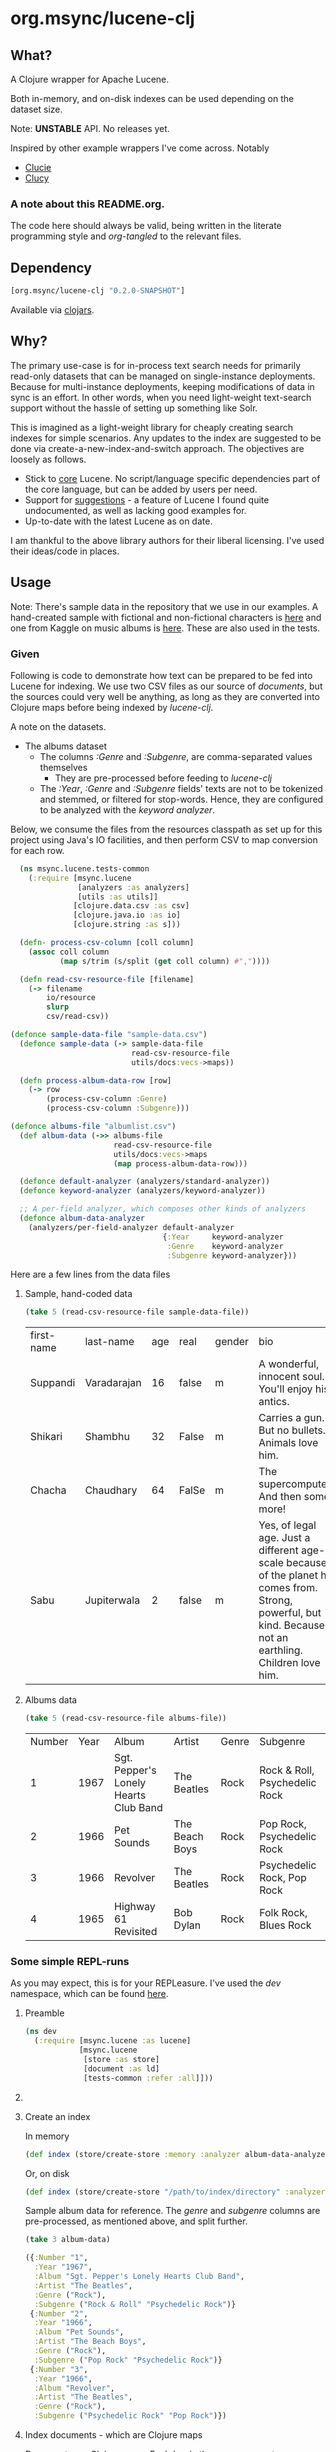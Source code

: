 #+BABEL: :session *clojure-nrepl* :cache yes :results value
#+PROPERTY: header-args :comments link
#+PROPERTY: noweb: yes

* org.msync/lucene-clj [[http://travis-ci.org/jaju/lucene-clj][file:https://secure.travis-ci.org/jaju/lucene-clj.png]]

** What?

A Clojure wrapper for Apache Lucene.

Both in-memory, and on-disk indexes can be used depending on the dataset size.

Note: *UNSTABLE* API. No releases yet.

Inspired by other example wrappers I've come across.
Notably
 - [[https://github.com/federkasten/clucie][Clucie]]
 - [[https://github.com/weavejester/clucy][Clucy]]

*** A note about *this* README.org. 
The code here should always be valid, being written in the literate programming style and /org-tangled/ to the relevant files.


** Dependency
#+BEGIN_SRC clojure
    [org.msync/lucene-clj "0.2.0-SNAPSHOT"]
#+END_SRC
Available via [[https://clojars.org/search?q=lucene-clj][clojars]].


** Why?

The primary use-case is for in-process text search needs for primarily read-only datasets that can be managed on single-instance deployments. Because for multi-instance deployments, keeping modifications of data in sync is an effort. In other words, when you need light-weight text-search support without the hassle of setting up something like Solr.

This is imagined as a light-weight library for cheaply creating search indexes for simple scenarios. Any updates to the index are suggested to be done via create-a-new-index-and-switch approach. The objectives are loosely as follows.

- Stick to _core_ Lucene. No script/language specific dependencies part of the core language, but can be added by users per need.
- Support for _suggestions_ - a feature of Lucene I found quite undocumented, as well as lacking good examples for.
- Up-to-date with the latest Lucene as on date.

I am thankful to the above library authors for their liberal licensing. I've used their ideas/code in places.


** Usage

Note: There's sample data in the repository that we use in our examples. A hand-created sample with fictional and non-fictional characters is [[file:test-resources/sample-data.csv][here]] and one from Kaggle on music albums is [[file:test-resources/albumlist.csv][here]]. These are also used in the tests.

*** Given

Following is code to demonstrate how text can be prepared to be fed into Lucene for indexing. We use two CSV files as our source of /documents/, but the sources could very well be anything, as long as they are converted into Clojure maps before being indexed by /lucene-clj/.

A note on the datasets.
- The albums dataset
  - The columns /:Genre/ and /:Subgenre/, are comma-separated values themselves
    - They are pre-processed before feeding to /lucene-clj/
  - The /:Year/, /:Genre/ and /:Subgenre/ fields' texts are not to be tokenized and stemmed, or filtered for stop-words. Hence, they are configured to be analyzed with the /keyword analyzer/.

Below, we consume the files from the resources classpath as set up for this project using Java's IO facilities, and then perform CSV to map conversion for each row.

#+BEGIN_SRC clojure :tangle test/msync/lucene/tests_common.clj :results none
  (ns msync.lucene.tests-common
    (:require [msync.lucene
               [analyzers :as analyzers]
               [utils :as utils]]
              [clojure.data.csv :as csv]
              [clojure.java.io :as io]
              [clojure.string :as s]))

  (defn- process-csv-column [coll column]
    (assoc coll column
           (map s/trim (s/split (get coll column) #","))))

  (defn read-csv-resource-file [filename]
    (-> filename
        io/resource
        slurp
        csv/read-csv))

(defonce sample-data-file "sample-data.csv")
  (defonce sample-data (-> sample-data-file
                           read-csv-resource-file
                           utils/docs:vecs->maps))

  (defn process-album-data-row [row]
    (-> row
        (process-csv-column :Genre)
        (process-csv-column :Subgenre)))

(defonce albums-file "albumlist.csv")
  (def album-data (->> albums-file
                       read-csv-resource-file
                       utils/docs:vecs->maps
                       (map process-album-data-row)))

  (defonce default-analyzer (analyzers/standard-analyzer))
  (defonce keyword-analyzer (analyzers/keyword-analyzer))

  ;; A per-field analyzer, which composes other kinds of analyzers
  (defonce album-data-analyzer
    (analyzers/per-field-analyzer default-analyzer
                                  {:Year     keyword-analyzer
                                   :Genre    keyword-analyzer
                                   :Subgenre keyword-analyzer}))
#+END_SRC

Here are a few lines from the data files

**** Sample, hand-coded data
#+BEGIN_SRC clojure :results value table :exports both
(take 5 (read-csv-resource-file sample-data-file))
#+END_SRC

#+RESULTS:
| first-name | last-name   | age | real  | gender | bio                                                                                                                                                          |
| Suppandi   | Varadarajan |  16 | false | m      | A wonderful, innocent soul. You'll enjoy his antics.                                                                                                         |
| Shikari    | Shambhu     |  32 | False | m      | Carries a gun. But no bullets. Animals love him.                                                                                                             |
| Chacha     | Chaudhary   |  64 | FalSe | m      | The supercomputer. And then some more!                                                                                                                       |
| Sabu       | Jupiterwala |   2 | false | m      | Yes, of legal age. Just a different age-scale because of the planet he comes from. Strong, powerful, but kind. Because, not an earthling. Children love him. |

**** Albums data
#+BEGIN_SRC clojure :results value table :exports both
(take 5 (read-csv-resource-file albums-file))
#+END_SRC

#+RESULTS:
| Number | Year | Album                                 | Artist         | Genre | Subgenre                      |
|      1 | 1967 | Sgt. Pepper's Lonely Hearts Club Band | The Beatles    | Rock  | Rock & Roll, Psychedelic Rock |
|      2 | 1966 | Pet Sounds                            | The Beach Boys | Rock  | Pop Rock, Psychedelic Rock    |
|      3 | 1966 | Revolver                              | The Beatles    | Rock  | Psychedelic Rock, Pop Rock    |
|      4 | 1965 | Highway 61 Revisited                  | Bob Dylan      | Rock  | Folk Rock, Blues Rock         |

*** Some simple REPL-runs

As you may expect, this is for your REPLeasure. I've used the /dev/ namespace, which can be found [[file:dev/dev.clj][here]].

**** Preamble
#+BEGIN_SRC clojure :tangle dev/dev.clj :results none
  (ns dev
    (:require [msync.lucene :as lucene]
              [msync.lucene
               [store :as store]
               [document :as ld]
               [tests-common :refer :all]]))
#+END_SRC


**** COMMENT Switch namespace
#+BEGIN_SRC clojure
(in-ns 'dev)
#+END_SRC

#+RESULTS:


**** Create an index
In memory
#+BEGIN_SRC clojure :tangle dev/dev.clj :results none
  (def index (store/create-store :memory :analyzer album-data-analyzer))
#+END_SRC

Or, on disk
#+BEGIN_SRC clojure :tangle no :results none
  (def index (store/create-store "/path/to/index/directory" :analyzer album-data-analyzer))
#+END_SRC

Sample album data for reference. The /genre/ and /subgenre/ columns are pre-processed, as mentioned above, and split further.
#+BEGIN_SRC clojure :tangle no :results output code :exports both
(take 3 album-data)
#+END_SRC

#+RESULTS:
#+BEGIN_SRC clojure
({:Number "1",
  :Year "1967",
  :Album "Sgt. Pepper's Lonely Hearts Club Band",
  :Artist "The Beatles",
  :Genre ("Rock"),
  :Subgenre ("Rock & Roll" "Psychedelic Rock")}
 {:Number "2",
  :Year "1966",
  :Album "Pet Sounds",
  :Artist "The Beach Boys",
  :Genre ("Rock"),
  :Subgenre ("Pop Rock" "Psychedelic Rock")}
 {:Number "3",
  :Year "1966",
  :Album "Revolver",
  :Artist "The Beatles",
  :Genre ("Rock"),
  :Subgenre ("Psychedelic Rock" "Pop Rock")})
#+END_SRC


**** Index documents - which are Clojure maps
Documents are Clojure maps. Each /key/ in the map represents one Lucene /Document/ /Field/. The options passed to the `index!` function control behavior in various ways
- /:stored-fields/ - Lucene can index for efficient searching, but to save space, it need not store all the field values. If you want Lucene to also store the contents, pass them as a collection to this argument. The alternative is to use Lucene to index without storing large fields, and 
- /:suggest-fields/ - Fields that are treated specially during indexing, allowing Lucene to create internal structures for quick prefix matching.
- /:context-fn/ - Lucene allows for a list of contexts to associate with the /suggest/ fields, which allow us to filter on them while querying for suggestions.

In the following, we instruct the /index/ function to 
- Store the mentioned fields
- Use the /:Album/ and /:Artist/ fields to index for suggestions
- Use the /:Genre/ field as context. Note that /:Genre/ is itself can be multiple values for each document, and that works fine.
#+BEGIN_SRC clojure :tangle dev/dev.clj :results none
  (lucene/index! index album-data
                 {:stored-fields  [:Number :Year :Album :Artist :Genre :Subgenre]
                  :suggest-fields [:Album :Artist]
                  :context-fn     :Genre})
#+END_SRC


**** Now, we can search
A simple search example, in which we pass a /map/ specifying the field, and the value we are looking for.
The result includes the /:hit/, a /:score/ for that /:hit/, and the /:doc-id/ which is an identifier that Lucene manages. Notice that the result - /:hit/ - is a Lucene /Document/ object.

#+BEGIN_SRC clojure :results output code :tangle dev/dev.clj :exports both
  (lucene/search index {:Year "1979"}
                 {:results-per-page 2})
#+END_SRC

#+RESULTS:
#+BEGIN_SRC clojure
[{:hit
  #object[org.apache.lucene.document.Document 0x74b36b5 "Document<stored,indexed,tokenized,indexOptions=DOCS_AND_FREQS_AND_POSITIONS_AND_OFFSETS<Number:8> stored,indexed,tokenized,indexOptions=DOCS_AND_FREQS_AND_POSITIONS_AND_OFFSETS<Year:1979> stored,indexed,tokenized,indexOptions=DOCS_AND_FREQS_AND_POSITIONS_AND_OFFSETS<Album:London Calling> stored,indexed,tokenized,indexOptions=DOCS_AND_FREQS_AND_POSITIONS_AND_OFFSETS<Artist:The Clash> stored,indexed,tokenized,indexOptions=DOCS_AND_FREQS_AND_POSITIONS_AND_OFFSETS<Genre:Rock> stored,indexed,tokenized,indexOptions=DOCS_AND_FREQS_AND_POSITIONS_AND_OFFSETS<Subgenre:Punk> stored,indexed,tokenized,indexOptions=DOCS_AND_FREQS_AND_POSITIONS_AND_OFFSETS<Subgenre:New Wave>>"],
  :score 1.6102078,
  :doc-id 7}
 {:hit
  #object[org.apache.lucene.document.Document 0x92da924 "Document<stored,indexed,tokenized,indexOptions=DOCS_AND_FREQS_AND_POSITIONS_AND_OFFSETS<Number:68> stored,indexed,tokenized,indexOptions=DOCS_AND_FREQS_AND_POSITIONS_AND_OFFSETS<Year:1979> stored,indexed,tokenized,indexOptions=DOCS_AND_FREQS_AND_POSITIONS_AND_OFFSETS<Album:Off the Wall> stored,indexed,tokenized,indexOptions=DOCS_AND_FREQS_AND_POSITIONS_AND_OFFSETS<Artist:Michael Jackson> stored,indexed,tokenized,indexOptions=DOCS_AND_FREQS_AND_POSITIONS_AND_OFFSETS<Genre:Funk / Soul> stored,indexed,tokenized,indexOptions=DOCS_AND_FREQS_AND_POSITIONS_AND_OFFSETS<Genre:Pop> stored,indexed,tokenized,indexOptions=DOCS_AND_FREQS_AND_POSITIONS_AND_OFFSETS<Subgenre:Disco> stored,indexed,tokenized,indexOptions=DOCS_AND_FREQS_AND_POSITIONS_AND_OFFSETS<Subgenre:Soul> stored,indexed,tokenized,indexOptions=DOCS_AND_FREQS_AND_POSITIONS_AND_OFFSETS<Subgenre:Ballad>>"],
  :score 1.6102078,
  :doc-id 67}]
#+END_SRC

For convenience, /lucene-clj/ has a function that can be used to convert the Lucene /Document/ into a Clojure map.
#+BEGIN_SRC clojure :results output code :tangle dev/dev.clj :exports both
    (lucene/search index {:Year "1979"}
                   {:results-per-page 2
                    :hit->doc ld/document->map})
#+END_SRC

#+RESULTS:
#+BEGIN_SRC clojure
[{:hit
  {:Number "8",
   :Year "1979",
   :Album "London Calling",
   :Artist "The Clash",
   :Genre "Rock",
   :Subgenre "New Wave"},
  :score 1.6102078,
  :doc-id 7}
 {:hit
  {:Number "68",
   :Year "1979",
   :Album "Off the Wall",
   :Artist "Michael Jackson",
   :Genre "Pop",
   :Subgenre "Ballad"},
  :score 1.6102078,
  :doc-id 67}]
#+END_SRC

Notice though, that the /:Genre/ and /:Subgenre/ fields did not come back as collections. The /document->map/ function isn't smart to identify that, and needs a hint to make that happen.

#+BEGIN_SRC clojure :results output code :tangle dev/dev.clj :exports both
  (lucene/search index
                 {:Year "1979"}
                 {:results-per-page 2
                  :hit->doc #(ld/document->map % :multi-fields [:Genre :Subgenre])})
#+END_SRC

#+RESULTS:
#+BEGIN_SRC clojure
[{:hit
  {:Number "8",
   :Year "1979",
   :Album "London Calling",
   :Artist "The Clash",
   :Genre ["Rock"],
   :Subgenre ["Punk" "New Wave"]},
  :score 1.6102078,
  :doc-id 7}
 {:hit
  {:Number "68",
   :Year "1979",
   :Album "Off the Wall",
   :Artist "Michael Jackson",
   :Genre ["Funk / Soul" "Pop"],
   :Subgenre ["Disco" "Soul" "Ballad"]},
  :score 1.6102078,
  :doc-id 67}]
#+END_SRC


Paginated query results are supported via the /:page/ option. Also, the following example projects a subset of the document fields by passing a modified function as the /:hit->doc/ argument.
#+BEGIN_SRC clojure :results output code :tangle dev/dev.clj :exports both
    (lucene/search index 
                   {:Year "1968"} ;; Map of field-values to search with
                   {:results-per-page 5 ;; Control the number of results returned
                    :page 4             ;; Page number, starting 0 as default
                    :hit->doc         #(-> %
                                           ld/document->map
                                           (select-keys [:Year :Album]))})
#+END_SRC

#+RESULTS:
#+BEGIN_SRC clojure
[{:hit {:Year "1968", :Album "The Drifters' Golden Hits"},
  :score 1.4311604,
  :doc-id 458}]
#+END_SRC


**** Search variations

- Simple search
Searching in a single field, for a single value
#+BEGIN_SRC clojure :tangle no :results no
(lucene/search index {:Year "1967"})
#+END_SRC

- OR Search
Searching in a single field, where _any_ of the values in the /set/ are allowed
#+BEGIN_SRC clojure :tangle no :results output code :exports both
  (lucene/search index {:Year #{"1964" "1965"}}
                 {:results-per-page 3
                  :hit->doc #(-> % ld/document->map (select-keys [:Year :Album]))})
#+END_SRC

#+RESULTS:
#+BEGIN_SRC clojure
[{:hit {:Year "1964", :Album "Meet The Beatles!"},
  :score 2.1420584,
  :doc-id 52}
 {:hit {:Year "1964", :Album "Folk Singer"},
  :score 2.1420584,
  :doc-id 281}
 {:hit {:Year "1964", :Album "A Hard Day's Night"},
  :score 2.1420584,
  :doc-id 306}]
#+END_SRC

- AND Search
When looking for multiple terms in a single field, pass a /vector/.
#+BEGIN_SRC clojure :tangle no :results output code :exports both
(lucene/search index {:Album ["complete" "unbelievable"]} {:hit->doc ld/document->map})
#+END_SRC

#+RESULTS:
#+BEGIN_SRC clojure
[{:hit
  {:Number "254",
   :Year "1966",
   :Album
   "Complete & Unbelievable: The Otis Redding Dictionary of Soul",
   :Artist "Otis Redding",
   :Genre "Funk / Soul",
   :Subgenre "Soul"},
  :score 3.057108,
  :doc-id 253}]
#+END_SRC

Be sure that your queries are semantically right for the dataset. For example, /AND/-ing over two different years will lead to an empty result-set, obviously.
#+BEGIN_SRC clojure :tangle no :results output code :exports both
(lucene/search index {:Year ["1964" "1965"]})
#+END_SRC

#+RESULTS:
#+BEGIN_SRC clojure
[]
#+END_SRC

- Phrase search
Spaces in the query string are inferred to mean a phrase search operation
#+BEGIN_SRC clojure :tangle no :results output code :exports both
  (lucene/search index {:Album "the sun"} {:hit->doc ld/document->map})
#+END_SRC

#+RESULTS:
#+BEGIN_SRC clojure
[{:hit
  {:Number "11",
   :Year "1976",
   :Album "The Sun Sessions",
   :Artist "Elvis Presley",
   :Genre "Rock",
   :Subgenre "Rock & Roll"},
  :score 2.8861985,
  :doc-id 10}
 {:hit
  {:Number "288",
   :Year "1968",
   :Album "Anthem of the Sun",
   :Artist "Grateful Dead",
   :Genre "Rock",
   :Subgenre "Psychedelic Rock"},
  :score 2.544825,
  :doc-id 287}
 {:hit
  {:Number "311",
   :Year "1994",
   :Album "The Sun Records Collection",
   :Artist "Various",
   :Genre "Rock, Funk / Soul, Blues, Pop, Folk, World, & Country",
   :Subgenre "Country Blues, Rock & Roll, Rockabilly"},
  :score 2.544825,
  :doc-id 310}]
#+END_SRC

- Searching across fields

This is an /AND/ operation

#+BEGIN_SRC clojure :tangle no :results output code :exports both
  (lucene/search index {:Album "the sun" :Year "1976"} {:hit->doc ld/document->map})
#+END_SRC

#+RESULTS:
#+BEGIN_SRC clojure
[{:hit
  {:Number "11",
   :Year "1976",
   :Album "The Sun Sessions",
   :Artist "Elvis Presley",
   :Genre "Rock",
   :Subgenre "Rock & Roll"},
  :score 4.56387,
  :doc-id 10}]
#+END_SRC


** Suggestions

Notice that in the /suggest/ function call, the field and suggestion-prefix are *not* passed as a map, as unlike search, suggest calls are only supported over a single field.

**** Suggestions support for fields passed via /:suggest-fields/
From above, the fields `Album` and `Artist` have been marked to be indexed in a way so that we can ask for prefix-based suggestions.

#+BEGIN_SRC clojure :results output code :tangle dev/dev.clj :exports both
  (lucene/suggest index :Album "par"
                  {:hit->doc #(ld/document->map % :multi-fields [:Genre :Subgenre])
                   :fuzzy? false
                   :contexts ["Electronic"]})
#+END_SRC

#+RESULTS:
#+BEGIN_SRC clojure
[{:hit
  {:Number "140",
   :Year "1978",
   :Album "Parallel Lines",
   :Artist "Blondie",
   :Genre ["Electronic" "Rock"],
   :Subgenre ["New Wave" "Pop Rock" "Punk" "Disco"]},
  :score 1.0,
  :doc-id 139}]
#+END_SRC

We can ask for fuzzy matching when querying for suggestions.
#+BEGIN_SRC clojure :results output code :tangle dev/dev.clj :exports both
  (lucene/suggest index :Album "per"
                  {:hit->doc #(ld/document->map % :multi-fields [:Genre :Subgenre])
                   :fuzzy? true
                   :contexts ["Electronic"]})
#+END_SRC

#+RESULTS:
#+BEGIN_SRC clojure
[{:hit
  {:Number "140",
   :Year "1978",
   :Album "Parallel Lines",
   :Artist "Blondie",
   :Genre ["Electronic" "Rock"],
   :Subgenre ["New Wave" "Pop Rock" "Punk" "Disco"]},
  :score 2.0,
  :doc-id 139}
 {:hit
  {:Number "76",
   :Year "1984",
   :Album "Purple Rain",
   :Artist "Prince and the Revolution",
   :Genre ["Electronic" "Rock" "Funk / Soul" "Stage & Screen"],
   :Subgenre ["Pop Rock" "Funk" "Soundtrack" "Synth-pop"]},
  :score 2.0,
  :doc-id 75}]
#+END_SRC


**** Or, do a fuzzy search
#+BEGIN_SRC clojure :results output code m:tangle dev/dev.clj :exports both
  (lucene/search index {:Album "forever"}
                 {:hit->doc #(ld/document->map % :multi-fields [:Genre :Subgenre])
                  :fuzzy? true})
#+END_SRC

#+RESULTS:
#+BEGIN_SRC clojure
[{:hit
  {:Number "40",
   :Year "1967",
   :Album "Forever Changes",
   :Artist "Love",
   :Genre ["Rock"],
   :Subgenre ["Folk Rock" "Psychedelic Rock"]},
  :score 3.0850306,
  :doc-id 39}
 {:hit
  {:Number "132",
   :Year "1977",
   :Album "Saturday Night Fever: The Original Movie Sound Track",
   :Artist "Various Artists",
   :Genre ["Electronic" "�Stage & Screen"],
   :Subgenre ["Soundtrack" "�Disco"]},
  :score 0.95929563,
  :doc-id 131}]
#+END_SRC


** Sample Datasets
1. [[https://www.kaggle.com/notgibs/500-greatest-albums-of-all-time-rolling-stone][Albums - Kaggle]] - [[[file:test-resources/albumlist.csv][local]]]
2. Hand-created, real + fictional characters [[file:test-resources/sample-data.csv][here]]


** Additional notes
- Some minimal technical overview of Lucene internals for this project can be found [[file:doc/LuceneNotes.org][here]].


** License
Copyright © 2018-19 Ravindra R. Jaju

Distributed under the Eclipse Public License either version 1.0 or (at your option) any later version.
